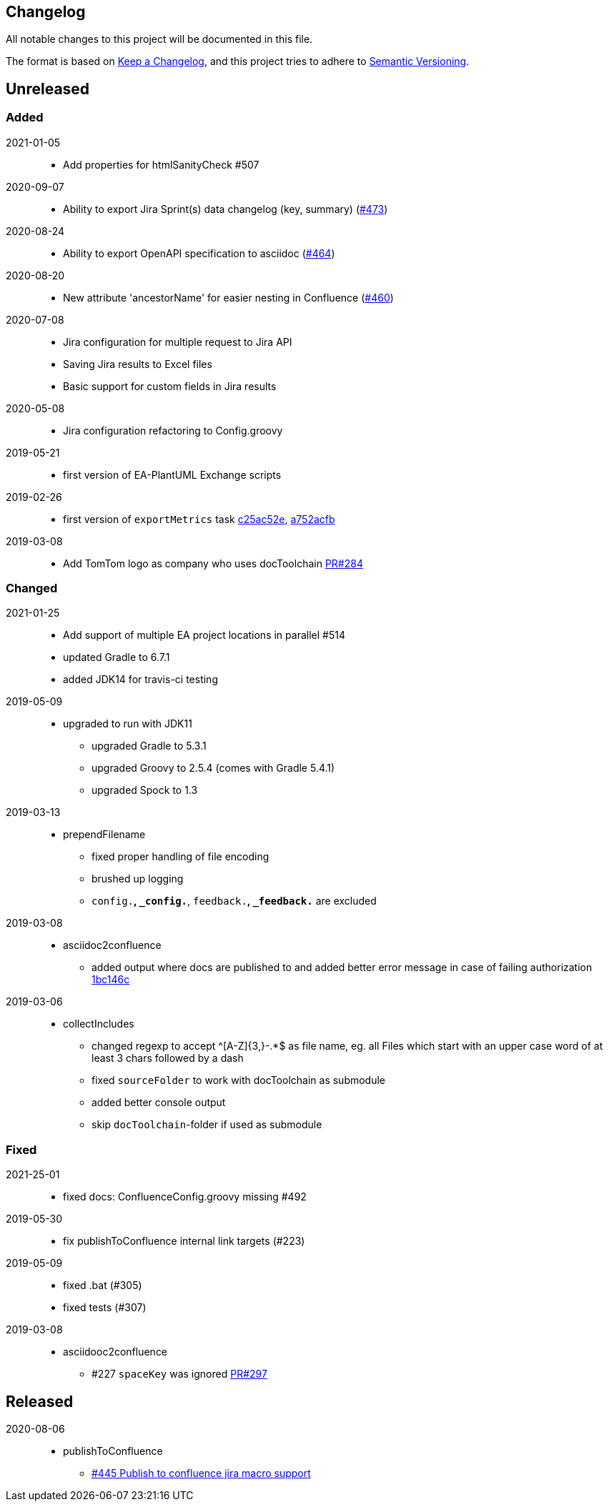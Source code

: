 == Changelog

All notable changes to this project will be documented in this file.

The format is based on https://keepachangelog.com/en/1.0.0/[Keep a Changelog],
and this project tries to adhere to https://semver.org/spec/v2.0.0.html[Semantic Versioning].

== Unreleased

=== Added

2021-01-05::
* Add properties for htmlSanityCheck #507

2020-09-07::
* Ability to export Jira Sprint(s) data changelog (key, summary) (https://github.com/docToolchain/docToolchain/pull/473[#473])

2020-08-24::
* Ability to export OpenAPI specification to asciidoc (https://github.com/docToolchain/docToolchain/issues/464[#464])

2020-08-20::
* New attribute 'ancestorName' for easier nesting in Confluence (https://github.com/docToolchain/docToolchain/issues/460[#460])

2020-07-08::
* Jira configuration for multiple request to Jira API
* Saving Jira results to Excel files
* Basic support for custom fields in Jira results

2020-05-08::
* Jira configuration refactoring to Config.groovy

2019-05-21::
* first version of EA-PlantUML Exchange scripts

2019-02-26::
* first version of `exportMetrics` task
https://github.com/docToolchain/docToolchain/commit/c25ac52e43ccb1d45fa538c06d376258b41e8e32[c25ac52e], https://github.com/docToolchain/docToolchain/commit/a752acfb00206b3ac875b9ab585cd54e9d8fde89[a752acfb]
2019-03-08::
* Add TomTom logo as company who uses docToolchain https://github.com/docToolchain/docToolchain/pull/284[PR#284]

=== Changed

2021-01-25::
* Add support of multiple EA project locations in parallel #514
* updated Gradle to 6.7.1
* added JDK14 for travis-ci testing

2019-05-09::
* upgraded to run with JDK11
** upgraded Gradle to 5.3.1
** upgraded Groovy to 2.5.4 (comes with Gradle 5.4.1)
** upgraded Spock to 1.3

2019-03-13::
* prependFilename
** fixed proper handling of file encoding
** brushed up logging
** `config.*`, `_config.*`, `feedback.*`, `_feedback.*` are excluded

2019-03-08::
* asciidoc2confluence
** added output where docs are published to and added better error message in case of failing authorization https://github.com/docToolchain/docToolchain/commit/1bc146ccc493b4c381cb09742ac71ef44265d990[1bc146c]

2019-03-06::
* collectIncludes
** changed regexp to accept ^[A-Z]{3,}-.*$ as file name, eg. all Files which start with an upper case word of at least 3 chars followed by a dash
** fixed `sourceFolder` to work with docToolchain as submodule
** added better console output
** skip `docToolchain`-folder if used as submodule

=== Fixed

2021-25-01::
* fixed docs: ConfluenceConfig.groovy missing #492

2019-05-30::
* fix publishToConfluence internal link targets (#223)
2019-05-09::
* fixed .bat (#305)
* fixed tests (#307)

2019-03-08::
* asciidooc2confluence
** #227 `spaceKey` was ignored https://github.com/docToolchain/docToolchain/pull/279/[PR#297]

== Released

2020-08-06::
* publishToConfluence
** https://github.com/docToolchain/docToolchain/pull/445[#445 Publish to confluence jira macro support]
